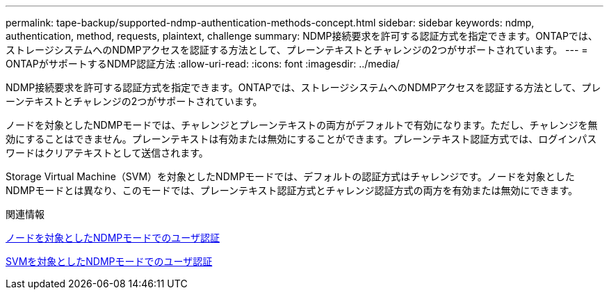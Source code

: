 ---
permalink: tape-backup/supported-ndmp-authentication-methods-concept.html 
sidebar: sidebar 
keywords: ndmp, authentication, method, requests, plaintext, challenge 
summary: NDMP接続要求を許可する認証方式を指定できます。ONTAPでは、ストレージシステムへのNDMPアクセスを認証する方法として、プレーンテキストとチャレンジの2つがサポートされています。 
---
= ONTAPがサポートするNDMP認証方法
:allow-uri-read: 
:icons: font
:imagesdir: ../media/


[role="lead"]
NDMP接続要求を許可する認証方式を指定できます。ONTAPでは、ストレージシステムへのNDMPアクセスを認証する方法として、プレーンテキストとチャレンジの2つがサポートされています。

ノードを対象としたNDMPモードでは、チャレンジとプレーンテキストの両方がデフォルトで有効になります。ただし、チャレンジを無効にすることはできません。プレーンテキストは有効または無効にすることができます。プレーンテキスト認証方式では、ログインパスワードはクリアテキストとして送信されます。

Storage Virtual Machine（SVM）を対象としたNDMPモードでは、デフォルトの認証方式はチャレンジです。ノードを対象としたNDMPモードとは異なり、このモードでは、プレーンテキスト認証方式とチャレンジ認証方式の両方を有効または無効にできます。

.関連情報
xref:user-authentication-node-scoped-ndmp-mode-concept.adoc[ノードを対象としたNDMPモードでのユーザ認証]

xref:user-authentication-svm-scoped-ndmp-mode-concept.adoc[SVMを対象としたNDMPモードでのユーザ認証]
